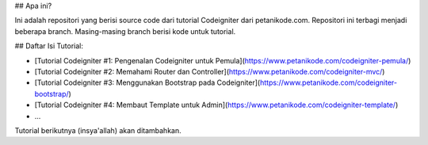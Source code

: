 ## Apa ini?

Ini adalah repositori yang berisi source code dari tutorial Codeigniter
dari petanikode.com. Repositori ini terbagi menjadi beberapa branch.
Masing-masing branch berisi kode untuk tutorial.

## Daftar Isi Tutorial:

- [Tutorial Codeigniter #1: Pengenalan Codeigniter untuk Pemula](https://www.petanikode.com/codeigniter-pemula/)
- [Tutorial Codeigniter #2: Memahami Router dan Controller](https://www.petanikode.com/codeigniter-mvc/)
- [Tutorial Codeigniter #3: Menggunakan Bootstrap pada Codeigniter](https://www.petanikode.com/codeigniter-bootstrap/)
- [Tutorial Codeigniter #4: Membaut Template untuk Admin](https://www.petanikode.com/codeigniter-template/)
- ...

Tutorial berikutnya (insya'allah) akan ditambahkan.
